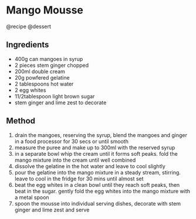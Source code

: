 * Mango Mousse
@recipe @dessert

** Ingredients

- 400g can mangoes in syrup
- 2 pieces stem ginger chopped
- 200ml double cream
- 20g powfered gelatine
- 2 tablespoons hot water
- 2 egg whites
- 11/2tablespoon light brown sugar
- stem ginger and lime zest to decorate

** Method

1. drain the mangoes, reserving the syrup, blend the mangoes and ginger in a food processor for 30 secs or until smooth
2. measure the puree and make up to 300ml with the reserved syrup
3. in a separate bowl whip the cream until it forms soft peaks. fold the mango mixture into the cream until well combined
4. dissolve the gelatine in the hot water and leave to cool slightly
5. pour the gelatine into the mango mixture in a steady stream, stirring. leave to cool in the fridge for 30 mins until almost set
6. beat the egg whites in a clean bowl until they reach soft peaks, then beat in the sugar. gently fold the egg whites into the mango mixture with a metal spoon
7. spoon the mousse into individual serving dishes, decorate with stem ginger and lime zest and serve

